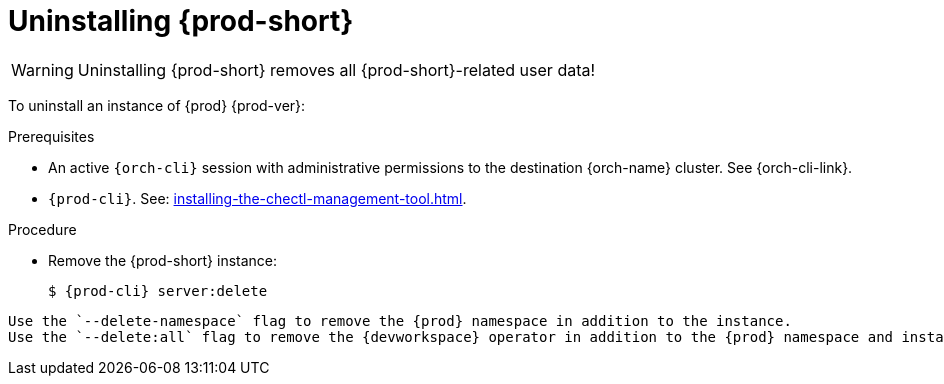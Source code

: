 :_content-type: PROCEDURE
:description: Uninstalling Che
:keywords: administration guide, uninstalling-che
:navtitle: Uninstalling Che
:page-aliases: installation-guide:uninstalling-che.adoc, installation-guide:uninstalling-che-after-operatorhub-installation.adoc, uninstalling-che-on-openshift.adoc, installation-guide:uninstalling-che-after-chectl-installation.adoc, uninstalling-che-by-using-chectl.adoc


[id="uninstalling-{prod-id-short}"]
= Uninstalling {prod-short}

WARNING: Uninstalling {prod-short} removes all {prod-short}-related user data!

To uninstall an instance of {prod} {prod-ver}:

.Prerequisites

* An active `{orch-cli}` session with administrative permissions to the destination {orch-name} cluster. See {orch-cli-link}.

* `{prod-cli}`. See: xref:installing-the-chectl-management-tool.adoc[].

.Procedure

* Remove the {prod-short} instance:
+
[subs="+attributes,quotes"]
----
$ {prod-cli} server:delete
----

[TIP]

----
Use the `--delete-namespace` flag to remove the {prod} namespace in addition to the instance.
Use the `--delete:all` flag to remove the {devworkspace} operator in addition to the {prod} namespace and instance.
----
